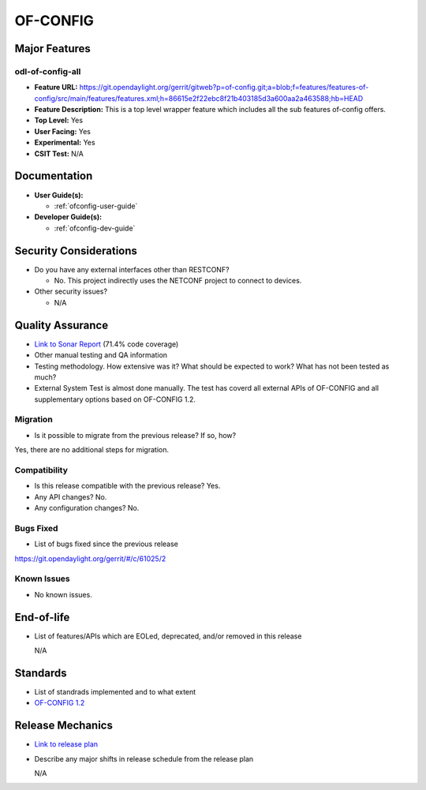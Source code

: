 =========
OF-CONFIG
=========

Major Features
==============

odl-of-config-all
-----------------

* **Feature URL:** https://git.opendaylight.org/gerrit/gitweb?p=of-config.git;a=blob;f=features/features-of-config/src/main/features/features.xml;h=86615e2f22ebc8f21b403185d3a600aa2a463588;hb=HEAD
* **Feature Description:**  This is a top level wrapper feature which includes all the sub features of-config offers. 
* **Top Level:** Yes
* **User Facing:** Yes
* **Experimental:** Yes
* **CSIT Test:** N/A

Documentation
=============

* **User Guide(s):**

  * :ref:`ofconfig-user-guide`

* **Developer Guide(s):**

  * :ref:`ofconfig-dev-guide`

Security Considerations
=======================

* Do you have any external interfaces other than RESTCONF?

  * No. This project indirectly uses the NETCONF project to connect to devices.

* Other security issues?

  * N/A

Quality Assurance
=================

* `Link to Sonar Report <https://sonar.opendaylight.org/overview?id=org.opendaylight.of-config%3Aofconf>`_ (71.4% code coverage)
* Other manual testing and QA information
* Testing methodology. How extensive was it? What should be expected to work?
  What has not been tested as much?
* External System Test is almost done manually. The test has coverd all external APIs of OF-CONFIG and all supplementary options based on OF-CONFIG 1.2.

Migration
---------

* Is it possible to migrate from the previous release? If so, how?

Yes, there are no additional steps for migration. 

Compatibility
-------------

* Is this release compatible with the previous release? Yes.
* Any API changes? No.
* Any configuration changes? No.

Bugs Fixed
----------

* List of bugs fixed since the previous release

https://git.opendaylight.org/gerrit/#/c/61025/2

Known Issues
------------

* No known issues.

End-of-life
===========

* List of features/APIs which are EOLed, deprecated, and/or removed in this
  release

  N/A

Standards
=========

* List of standrads implemented and to what extent
* `OF-CONFIG 1.2 <https://www.opennetworking.org/images/stories/downloads/sdn-resources/onf-specifications/openflow-config/of-config-1.2.pdf>`_

Release Mechanics
=================

* `Link to release plan <https://wiki.opendaylight.org/view/OF-CONFIG:Nitrogen:Release_Plan>`_
* Describe any major shifts in release schedule from the release plan 

  N/A
